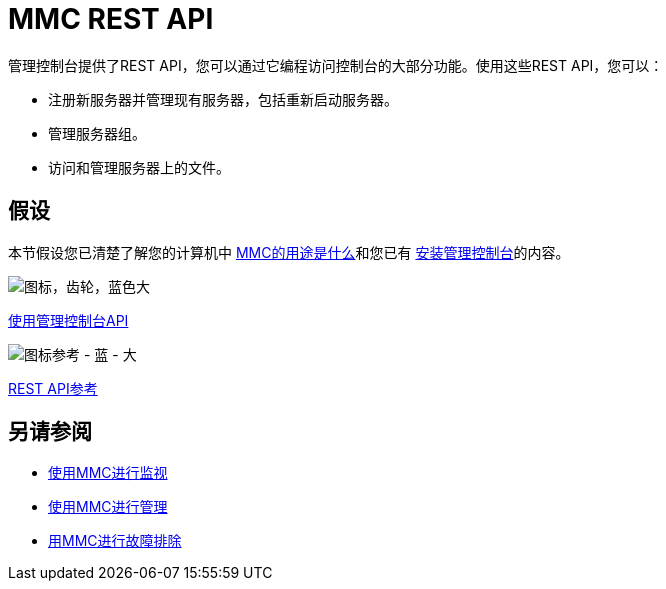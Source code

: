 =  MMC REST API

管理控制台提供了REST API，您可以通过它编程访问控制台的大部分功能。使用这些REST API，您可以：

* 注册新服务器并管理现有服务器，包括重新启动服务器。
* 管理服务器组。
* 访问和管理服务器上的文件。

== 假设

本节假设您已清楚了解您的计算机中 link:/mule-management-console/v/3.5/architecture-of-the-mule-management-console[MMC的用途是什么]和您已有 link:/mule-management-console/v/3.5/installing-mmc[安装管理控制台]的内容。

image:icon-gears-blue-big.png[图标，齿轮，蓝色大]

link:/mule-management-console/v/3.5/using-the-management-console-api[使用管理控制台API]

image:icon-reference-blue-big.png[图标参考 - 蓝 - 大]

link:/mule-management-console/v/3.5/rest-api-reference[REST API参考]

== 另请参阅

*  link:/mule-management-console/v/3.5/monitoring-with-mmc[使用MMC进行监视]
*  link:/mule-management-console/v/3.5/managing-with-mmc[使用MMC进行管理]
*  link:/mule-management-console/v/3.5/troubleshooting-with-mmc[用MMC进行故障排除]

